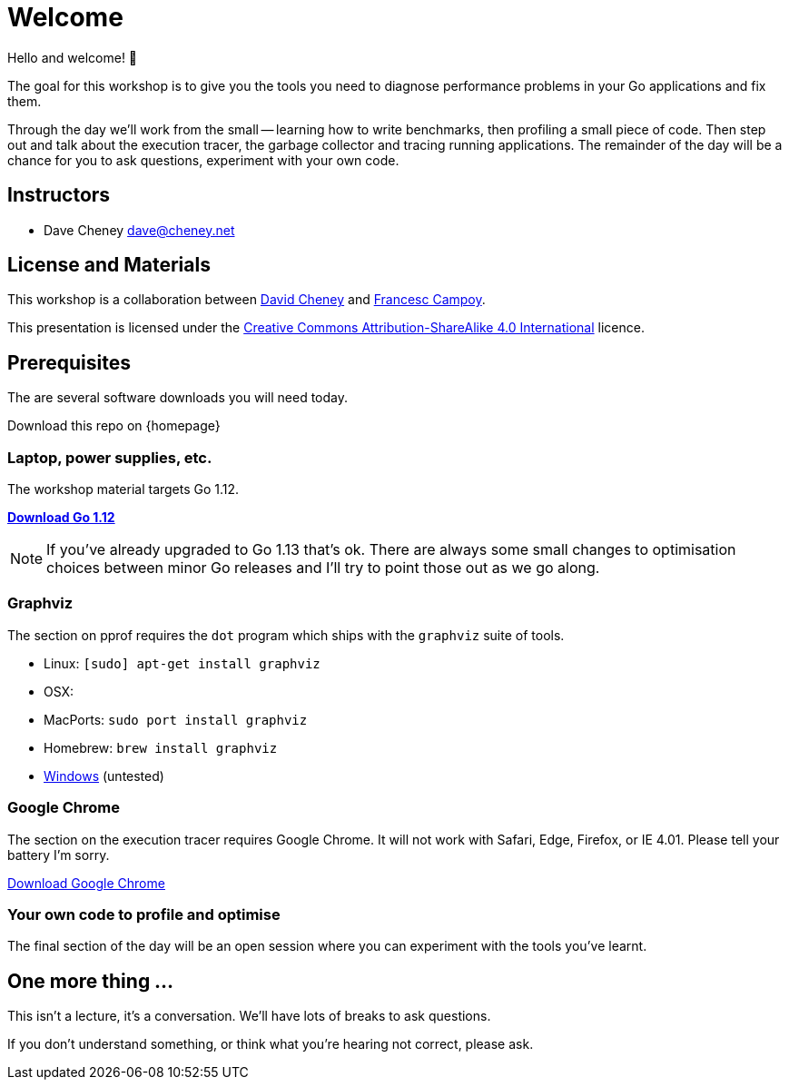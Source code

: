 = Welcome

Hello and welcome! 🎉

The goal for this workshop is to give you the tools you need to diagnose performance problems in your Go applications and fix them.

Through the day we'll work from the small -- learning how to write benchmarks, then profiling a small piece of code. Then step out and talk about the execution tracer, the garbage collector  and tracing running applications. The remainder of the day will be a chance for you to ask questions, experiment with your own code.

== Instructors

- Dave Cheney mailto:dave@cheney.net[]

== License and Materials

This workshop is a collaboration between https://twitter.com/davecheney[David Cheney] and https://twitter.com/francesc[Francesc Campoy].

This presentation is licensed under the https://creativecommons.org/licenses/by-sa/4.0/[Creative Commons Attribution-ShareAlike 4.0 International] licence.


== Prerequisites

The are several software downloads you will need today.

Download this repo on {homepage}

=== Laptop, power supplies, etc.

The workshop material targets Go 1.12.

https://golang.org/dl/[**Download Go 1.12**]

NOTE: If you've already upgraded to Go 1.13 that's ok. There are always some small changes to optimisation choices between minor Go releases and I'll try to point those out as we go along.

=== Graphviz

The section on pprof requires the `dot` program which ships with the `graphviz` suite of tools.

- Linux: `[sudo] apt-get install graphviz`
- OSX:
  - MacPorts: `sudo port install graphviz`
  - Homebrew: `brew install graphviz`
- https://graphviz.gitlab.io/download/#Windows[Windows] (untested) 

=== Google Chrome

The section on the execution tracer requires Google Chrome.
It will not work with Safari, Edge, Firefox, or IE 4.01.
Please tell your battery I'm sorry. 

https://www.google.com/chrome/[Download Google Chrome]

=== Your own code to profile and optimise

The final section of the day will be an open session where you can experiment with the tools you've learnt.

== One more thing ...

This isn't a lecture, it's a conversation.
We'll have lots of breaks to ask questions.

If you don't understand something, or think what you're hearing not correct, please ask.